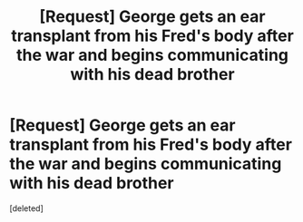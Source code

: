 #+TITLE: [Request] George gets an ear transplant from his Fred's body after the war and begins communicating with his dead brother

* [Request] George gets an ear transplant from his Fred's body after the war and begins communicating with his dead brother
:PROPERTIES:
:Score: 1
:DateUnix: 1483473559.0
:DateShort: 2017-Jan-03
:FlairText: Request
:END:
[deleted]

